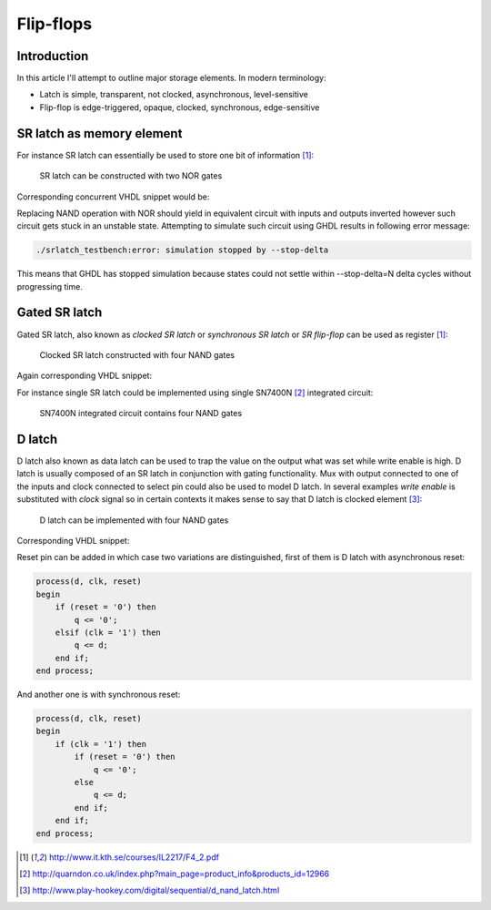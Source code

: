 .. tags: flip-flop, latch, VHDL, D latch, SR latch, KTH

Flip-flops
==========

Introduction
------------

In this article I'll attempt to outline major storage elements.
In modern terminology:

* Latch is simple, transparent, not clocked, asynchronous, level-sensitive
* Flip-flop is edge-triggered, opaque, clocked, synchronous, edge-sensitive


SR latch as memory element
--------------------------

For instance SR latch can essentially be used to store one bit of information [#kth]_:

.. figure:: dia/sr-latch.svg

    SR latch can be constructed with two NOR gates

Corresponding concurrent VHDL snippet would be:

.. listing:: src/sr_latch.vhd

Replacing NAND operation with NOR should yield in equivalent circuit with
inputs and outputs inverted however such circuit gets stuck in an unstable
state. Attempting to simulate such circuit using GHDL results in following error message:

.. code::

    ./srlatch_testbench:error: simulation stopped by --stop-delta

This means that GHDL has stopped simulation because states could not settle
within --stop-delta=N delta cycles without progressing time.


Gated SR latch
--------------

Gated SR latch, also known as *clocked SR latch* or *synchronous SR latch* or
*SR flip-flop* can be used as register [#kth]_:

.. figure:: dia/clocked-sr-latch.svg

    Clocked SR latch constructed with four NAND gates

Again corresponding VHDL snippet:

.. listing:: src/d_register.vhd

For instance single SR latch could be implemented using single SN7400N [#sn7400n]_ integrated circuit:

.. figure:: http://quarndon.co.uk/images2/components/7400_dil_pin.gif

    SN7400N integrated circuit contains four NAND gates


D latch
-------

D latch also known as data latch can be used to trap the value on the
output what was set while write enable is high.
D latch is usually composed of an SR latch in conjunction with gating functionality.
Mux with output connected to one of the inputs and clock connected to select pin
could also be used to model D latch.
In several examples *write enable* is substituted with *clock* signal so
in certain contexts it makes sense to say that D latch is clocked element [#data_latch]_:

.. figure:: dia/d-latch.svg

    D latch can be implemented with four NAND gates

Corresponding VHDL snippet:

.. listing:: src/d_latch.vhd

Reset pin can be added in which case two variations are distinguished,
first of them is D latch with asynchronous reset:

.. code:: vhdl

    process(d, clk, reset)
    begin
        if (reset = '0') then
            q <= '0';
        elsif (clk = '1') then
            q <= d;
        end if;
    end process;

And another one is with synchronous reset:

.. code:: vhdl

    process(d, clk, reset)
    begin
        if (clk = '1') then
            if (reset = '0') then
                q <= '0';
            else
                q <= d;
            end if;
        end if;
    end process;


.. [#kth] http://www.it.kth.se/courses/IL2217/F4_2.pdf
.. [#sn7400n] http://quarndon.co.uk/index.php?main_page=product_info&products_id=12966
.. [#data_latch] http://www.play-hookey.com/digital/sequential/d_nand_latch.html

